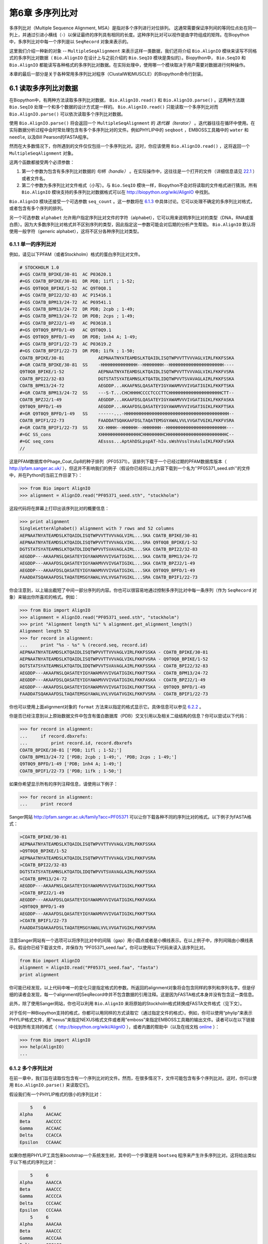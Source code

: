 ﻿第6章 多序列比对
==============================================

多序列比对（Multiple Sequence Alignment, MSA）是指对多个序列进行对位排列。 这通常需要保证序列间的等同位点处在同一列上，并通过引进小横线（-）以保证最终的序列具有相同的长度。这种序列比对可以视作是由字符组成的矩阵。在Biopython中，多序列比对中每一个序列是以 ``SeqRecord`` 对象来表示的。

这里我们介绍一种新的对象 -- ``MultipleSeqAlignment`` 来表示这样一类数据，我们还将介绍 ``Bio.AlignIO`` 模块来读写不同格式的多序列比对数据（ ``Bio.AlignIO`` 在设计上与之前介绍的 ``Bio.SeqIO`` 模块是类似的）。Biopython中， ``Bio.SeqIO`` 和 ``Bio.AlignIO`` 都能读写各种格式的多序列比对数据。在实际处理中，使用哪一个模块取决于用户需要对数据进行何种操作。

本章的最后一部分是关于各种常用多序列比对程序（ClustalW和MUSCLE）的Biopython命令行封装。

6.1 读取多序列比对数据
-------------------------------------------

在Biopython中，有两种方法读取多序列比对数据， ``Bio.AlignIO.read()`` 和 ``Bio.AlignIO.parse()`` 。这两种方法跟 ``Bio.SeqIO`` 处理一个和多个数据的设计方式是一样的。 ``Bio.AlignIO.read()`` 只能读取一个多序列比对而 ``Bio.AlignIO.parse()`` 可以依次读取多个序列比对数据。 

使用 ``Bio.AlignIO.parse()`` 将会返回一个 ``MultipleSeqAlignment`` 的 *迭代器（iterator）* 。迭代器往往在循环中使用。在实际数据分析过程中会时常处理包含有多个多序列比对的文件。例如PHYLIP中的 ``seqboot`` ，EMBOSS工具箱中的 ``water`` 和 ``needle``, 以及Bill Pearson的FASTA程序。

然而在大多数情况下，你所遇到的文件仅仅包括一个多序列比对。这时，你应该使用 ``Bio.AlignIO.read()`` ，这将返回一个 ``MultipleSeqAlignment`` 对象。

这两个函数都接受两个必须参数：

#. 第一个参数为包含有多序列比对数据的 *句柄（handle）* 。在实际操作中，这往往是一个打开的文件（详细信息请见 `22.1 <#sec:appendix-handles>`__ ）或者文件名。

#. 第二个参数为多序列比对文件格式（小写）。与 ``Bio.SeqIO`` 模块一样，Biopython不会对将读取的文件格式进行猜测。所有 ``Bio.AlignIO`` 模块支持的多序列比对数据格式可以在 `http://biopython.org/wiki/AlignIO <http://biopython.org/wiki/AlignIO>`__ 中找到。

``Bio.AlignIO`` 模块还接受一个可选参数 ``seq_count`` 。这一参数将在 `6.1.3 <#sec:AlignIO-count-argument>`__ 中具体讨论。它可以处理不确定的多序列比对格式，或者包含有多个序列的排列。

另一个可选参数 ``alphabet`` 允许用户指定序列比对文件的字符（alphabet），它可以用来说明序列比对的类型（DNA，RNA或蛋白质）。因为大多数序列比对格式并不区别序列的类型，因此指定这一参数可能会对后期的分析产生帮助。 ``Bio.AlignIO`` 默认将使用一般字符（generic alphabet），这将不区分各种序列比对类型。

6.1.1 单一的序列比对
~~~~~~~~~~~~~~~~~~~~~~~~

例如，请见以下PFAM（或者Stockholm）格式的蛋白序列比对文件。

.. code:: verbatim

    # STOCKHOLM 1.0
    #=GS COATB_BPIKE/30-81  AC P03620.1
    #=GS COATB_BPIKE/30-81  DR PDB; 1ifl ; 1-52;
    #=GS Q9T0Q8_BPIKE/1-52  AC Q9T0Q8.1
    #=GS COATB_BPI22/32-83  AC P15416.1
    #=GS COATB_BPM13/24-72  AC P69541.1
    #=GS COATB_BPM13/24-72  DR PDB; 2cpb ; 1-49;
    #=GS COATB_BPM13/24-72  DR PDB; 2cps ; 1-49;
    #=GS COATB_BPZJ2/1-49   AC P03618.1
    #=GS Q9T0Q9_BPFD/1-49   AC Q9T0Q9.1
    #=GS Q9T0Q9_BPFD/1-49   DR PDB; 1nh4 A; 1-49;
    #=GS COATB_BPIF1/22-73  AC P03619.2
    #=GS COATB_BPIF1/22-73  DR PDB; 1ifk ; 1-50;
    COATB_BPIKE/30-81             AEPNAATNYATEAMDSLKTQAIDLISQTWPVVTTVVVAGLVIRLFKKFSSKA
    #=GR COATB_BPIKE/30-81  SS    -HHHHHHHHHHHHHH--HHHHHHHH--HHHHHHHHHHHHHHHHHHHHH----
    Q9T0Q8_BPIKE/1-52             AEPNAATNYATEAMDSLKTQAIDLISQTWPVVTTVVVAGLVIKLFKKFVSRA
    COATB_BPI22/32-83             DGTSTATSYATEAMNSLKTQATDLIDQTWPVVTSVAVAGLAIRLFKKFSSKA
    COATB_BPM13/24-72             AEGDDP...AKAAFNSLQASATEYIGYAWAMVVVIVGATIGIKLFKKFTSKA
    #=GR COATB_BPM13/24-72  SS    ---S-T...CHCHHHHCCCCTCCCTTCHHHHHHHHHHHHHHHHHHHHCTT--
    COATB_BPZJ2/1-49              AEGDDP...AKAAFDSLQASATEYIGYAWAMVVVIVGATIGIKLFKKFASKA
    Q9T0Q9_BPFD/1-49              AEGDDP...AKAAFDSLQASATEYIGYAWAMVVVIVGATIGIKLFKKFTSKA
    #=GR Q9T0Q9_BPFD/1-49   SS    ------...-HHHHHHHHHHHHHHHHHHHHHHHHHHHHHHHHHHHHHHHH--
    COATB_BPIF1/22-73             FAADDATSQAKAAFDSLTAQATEMSGYAWALVVLVVGATVGIKLFKKFVSRA
    #=GR COATB_BPIF1/22-73  SS    XX-HHHH--HHHHHH--HHHHHHH--HHHHHHHHHHHHHHHHHHHHHHH---
    #=GC SS_cons                  XHHHHHHHHHHHHHHHCHHHHHHHHCHHHHHHHHHHHHHHHHHHHHHHHC--
    #=GC seq_cons                 AEssss...AptAhDSLpspAT-hIu.sWshVsslVsAsluIKLFKKFsSKA
    //

这是PFAM数据库中Phage\_Coat\_Gp8的种子排列（PF05371）。该排列下载于一个已经过期的PFAM数据库版本（ `http://pfam.sanger.ac.uk/ <http://pfam.sanger.ac.uk/>`__ ），但这并不影响我们的例子（假设你已经将以上内容下载到一个名为''PF05371\_seed.sth''的文件中，并在Python的当前工作目录下）：

.. code:: verbatim

    >>> from Bio import AlignIO
    >>> alignment = AlignIO.read("PF05371_seed.sth", "stockholm")

这段代码将在屏幕上打印出该序列比对的概要信息：

.. code:: verbatim

    >>> print alignment
    SingleLetterAlphabet() alignment with 7 rows and 52 columns
    AEPNAATNYATEAMDSLKTQAIDLISQTWPVVTTVVVAGLVIRL...SKA COATB_BPIKE/30-81
    AEPNAATNYATEAMDSLKTQAIDLISQTWPVVTTVVVAGLVIKL...SRA Q9T0Q8_BPIKE/1-52
    DGTSTATSYATEAMNSLKTQATDLIDQTWPVVTSVAVAGLAIRL...SKA COATB_BPI22/32-83
    AEGDDP---AKAAFNSLQASATEYIGYAWAMVVVIVGATIGIKL...SKA COATB_BPM13/24-72
    AEGDDP---AKAAFDSLQASATEYIGYAWAMVVVIVGATIGIKL...SKA COATB_BPZJ2/1-49
    AEGDDP---AKAAFDSLQASATEYIGYAWAMVVVIVGATIGIKL...SKA Q9T0Q9_BPFD/1-49
    FAADDATSQAKAAFDSLTAQATEMSGYAWALVVLVVGATVGIKL...SRA COATB_BPIF1/22-73

你会注意到，以上输出截短了中间一部分序列的内容。你也可以很容易地通过控制多序列比对中每一条序列（作为 ``SeqRecord`` 对象）来输出你所喜欢的格式。例如：

.. code:: verbatim

    >>> from Bio import AlignIO
    >>> alignment = AlignIO.read("PF05371_seed.sth", "stockholm")
    >>> print "Alignment length %i" % alignment.get_alignment_length()
    Alignment length 52
    >>> for record in alignment:
    ...     print "%s - %s" % (record.seq, record.id)
    AEPNAATNYATEAMDSLKTQAIDLISQTWPVVTTVVVAGLVIRLFKKFSSKA - COATB_BPIKE/30-81
    AEPNAATNYATEAMDSLKTQAIDLISQTWPVVTTVVVAGLVIKLFKKFVSRA - Q9T0Q8_BPIKE/1-52
    DGTSTATSYATEAMNSLKTQATDLIDQTWPVVTSVAVAGLAIRLFKKFSSKA - COATB_BPI22/32-83
    AEGDDP---AKAAFNSLQASATEYIGYAWAMVVVIVGATIGIKLFKKFTSKA - COATB_BPM13/24-72
    AEGDDP---AKAAFDSLQASATEYIGYAWAMVVVIVGATIGIKLFKKFASKA - COATB_BPZJ2/1-49
    AEGDDP---AKAAFDSLQASATEYIGYAWAMVVVIVGATIGIKLFKKFTSKA - Q9T0Q9_BPFD/1-49
    FAADDATSQAKAAFDSLTAQATEMSGYAWALVVLVVGATVGIKLFKKFVSRA - COATB_BPIF1/22-73

你也可以使用上面alignment对象的 ``format`` 方法来以指定的格式显示它。具体信息可以参见 `6.2.2 <#sec:alignment-format-method>`__ 。

你是否已经注意到以上原始数据文件中包含有蛋白数据库（PDB）交叉引用以及相关二级结构的信息？你可以尝试以下代码：

.. code:: verbatim

    >>> for record in alignment:
    ...     if record.dbxrefs:
    ...         print record.id, record.dbxrefs
    COATB_BPIKE/30-81 ['PDB; 1ifl ; 1-52;']
    COATB_BPM13/24-72 ['PDB; 2cpb ; 1-49;', 'PDB; 2cps ; 1-49;']
    Q9T0Q9_BPFD/1-49 ['PDB; 1nh4 A; 1-49;']
    COATB_BPIF1/22-73 ['PDB; 1ifk ; 1-50;']

如果你希望显示所有的序列注释信息，请使用以下例子：

.. code:: verbatim

    >>> for record in alignment:
    ...     print record

Sanger网站
`http://pfam.sanger.ac.uk/family?acc=PF05371 <http://pfam.sanger.ac.uk/family?acc=PF05371>`__
可以让你下载各种不同的序列比对的格式。以下例子为FASTA格式：

.. code:: verbatim

    >COATB_BPIKE/30-81
    AEPNAATNYATEAMDSLKTQAIDLISQTWPVVTTVVVAGLVIRLFKKFSSKA
    >Q9T0Q8_BPIKE/1-52
    AEPNAATNYATEAMDSLKTQAIDLISQTWPVVTTVVVAGLVIKLFKKFVSRA
    >COATB_BPI22/32-83
    DGTSTATSYATEAMNSLKTQATDLIDQTWPVVTSVAVAGLAIRLFKKFSSKA
    >COATB_BPM13/24-72
    AEGDDP---AKAAFNSLQASATEYIGYAWAMVVVIVGATIGIKLFKKFTSKA
    >COATB_BPZJ2/1-49
    AEGDDP---AKAAFDSLQASATEYIGYAWAMVVVIVGATIGIKLFKKFASKA
    >Q9T0Q9_BPFD/1-49
    AEGDDP---AKAAFDSLQASATEYIGYAWAMVVVIVGATIGIKLFKKFTSKA
    >COATB_BPIF1/22-73
    FAADDATSQAKAAFDSLTAQATEMSGYAWALVVLVVGATVGIKLFKKFVSRA

注意Sanger网站有一个选项可以将序列比对中的间隔（gap）用小圆点或者是小横线表示。在以上例子中，序列间隔由小横线表示。假设你已经下载该文件，并保存为 “PF05371\_seed.faa”。你可以使用以下代码来读入该序列比对。

.. code:: verbatim

    from Bio import AlignIO
    alignment = AlignIO.read("PF05371_seed.faa", "fasta")
    print alignment

你可能已经发现，以上代码中唯一的变化只是指定格式的参数。所返回的alignment对象将会包含同样的序列和序列名字。但是仔细的读者会发现，每一个alignment的SeqRecord中并不包含数据的引用注释。这是因为FASTA格式本身并没有包含这一类信息。

此外，除了使用Sanger网站，你也可以利用 ``Bio.AlignIO`` 来将原始的Stockholm格式转换成FASTA文件格式（见下文）。

对于任何一种Biopython支持的格式，你都可以用同样的方式读取它（通过指定文件的格式）。例如，你可以使用“phylip”来表示PHYLIP格式文件，用"nexus"来指定NEXUS格式文件或者用“emboss”来指定EMBOSS工具箱的输出文件。读者可以在以下链接中找到所有支持的格式（ `http://biopython.org/wiki/AlignIO <http://biopython.org/wiki/AlignIO>`__ ），或者内置的帮助中（以及在线文档 `online <http://biopython.org/DIST/docs/api/Bio.AlignIO-module.html>`__ ）：

.. code:: verbatim

    >>> from Bio import AlignIO
    >>> help(AlignIO)
    ...

6.1.2  多个序列比对
~~~~~~~~~~~~~~~~~~~~~~~~~~

在前一章中，我们旨在读取仅包含有一个序列比对的文件。然而，在很多情况下，文件可能包含有多个序列比对。这时，你可以使用 ``Bio.AlignIO.parse()`` 来读取它们。

假设我们有一个PHYLIP格式的很小的序列比对：

.. code:: verbatim

        5    6
    Alpha     AACAAC
    Beta      AACCCC
    Gamma     ACCAAC
    Delta     CCACCA
    Epsilon   CCAAAC

如果你想用PHYLIP工具包来bootstrap一个系统发生树，其中的一个步骤是用 ``bootseq`` 程序来产生许多序列比对。这将给出类似于以下格式的序列比对：

.. code:: verbatim

        5     6
    Alpha     AAACCA
    Beta      AAACCC
    Gamma     ACCCCA
    Delta     CCCAAC
    Epsilon   CCCAAA
        5     6
    Alpha     AAACAA
    Beta      AAACCC
    Gamma     ACCCAA
    Delta     CCCACC
    Epsilon   CCCAAA
        5     6
    Alpha     AAAAAC
    Beta      AAACCC
    Gamma     AACAAC
    Delta     CCCCCA
    Epsilon   CCCAAC
    ...
        5     6
    Alpha     AAAACC
    Beta      ACCCCC
    Gamma     AAAACC
    Delta     CCCCAA
    Epsilon   CAAACC

如果你想用 ``Bio.AlignIO`` 来读取这个文件，你可以使用：

.. code:: verbatim

    from Bio import AlignIO
    alignments = AlignIO.parse("resampled.phy", "phylip")
    for alignment in alignments:
        print alignment
        print

这将给出以下的输出（这时只显示缩略的一部分）：

.. code:: verbatim

    SingleLetterAlphabet() alignment with 5 rows and 6 columns
    AAACCA Alpha
    AAACCC Beta
    ACCCCA Gamma
    CCCAAC Delta
    CCCAAA Epsilon

    SingleLetterAlphabet() alignment with 5 rows and 6 columns
    AAACAA Alpha
    AAACCC Beta
    ACCCAA Gamma
    CCCACC Delta
    CCCAAA Epsilon

    SingleLetterAlphabet() alignment with 5 rows and 6 columns
    AAAAAC Alpha
    AAACCC Beta
    AACAAC Gamma
    CCCCCA Delta
    CCCAAC Epsilon

    ...

    SingleLetterAlphabet() alignment with 5 rows and 6 columns
    AAAACC Alpha
    ACCCCC Beta
    AAAACC Gamma
    CCCCAA Delta
    CAAACC Epsilon

与 ``Bio.SeqIO.parse`` 一样， ``Bio.SeqIO.parse()`` 将返回一个迭代器（iterator）。如果你希望把所有的序列比对都读取到内存中，以下代码将把它们储存在一个列表对象里。

.. code:: verbatim

    from Bio import AlignIO
    alignments = list(AlignIO.parse("resampled.phy", "phylip"))
    last_align = alignments[-1]
    first_align = alignments[0]

6.1.3  含糊的序列比对
~~~~~~~~~~~~~~~~~~~~~~~~~~~

许多序列比对的文件格式可以非常明确地储存多个序列比对。然而，例如FASTA一类的普通序列文件格式并没有很直接的分隔符来分开多个序列比对。读者可以见以下例子：

.. code:: verbatim

    >Alpha
    ACTACGACTAGCTCAG--G
    >Beta
    ACTACCGCTAGCTCAGAAG
    >Gamma
    ACTACGGCTAGCACAGAAG
    >Alpha
    ACTACGACTAGCTCAGG--
    >Beta
    ACTACCGCTAGCTCAGAAG
    >Gamma
    ACTACGGCTAGCACAGAAG

以上FASTA格式文件可以认为是一个包含有6条序列的序列比对（有重复序列名）。或者从文件名来看，这很可能是两个序列比对，每一个包含有三个序列，只是这两个序列比对恰好具有相同的长度。

以下是另一个例子：

.. code:: verbatim

    >Alpha
    ACTACGACTAGCTCAG--G
    >Beta
    ACTACCGCTAGCTCAGAAG
    >Alpha
    ACTACGACTAGCTCAGG--
    >Gamma
    ACTACGGCTAGCACAGAAG
    >Alpha
    ACTACGACTAGCTCAGG--
    >Delta
    ACTACGGCTAGCACAGAAG

同样，这也可能是一个包含有六个序列的序列比对。然而，根据序列名判断，这很可能是三个两两间的序列比较，而且恰好有同样的长度。

最后一个例子也类似：

.. code:: verbatim

    >Alpha
    ACTACGACTAGCTCAG--G
    >XXX
    ACTACCGCTAGCTCAGAAG
    >Alpha
    ACTACGACTAGCTCAGG
    >YYY
    ACTACGGCAAGCACAGG
    >Alpha
    --ACTACGAC--TAGCTCAGG
    >ZZZ
    GGACTACGACAATAGCTCAGG

在这一个例子中，由于序列有不同的长度，这不能被当作是一个包含六个序列的单独的序列比对。很显然，这可以被看成是三个两两间的序列比对。

很明显，将多个序列比对以FASTA格式储存并不方便。然而，在某些情况下，如果你一定要这么做， ``Bio.AlignIO`` 依然能够处理上述情形（但是所有的序列比对必须都含有相同的序列）。一个很常见的例子是，我们经常会使用EMBOSS工具箱中的 ``needle`` 和 ``water`` 来产生许多两两间的序列比对 —— 然而在这种情况下，你可以指定数据格式为“emboss”，``Bio.AlignIO`` 仍然能够识别这些原始输出。

为了处理这样的FASTA格式的数据，我们可以指定 ``Bio.AlignIO.parse()`` 的第三个可选参数 ``seq_count`` ，这一参数将告诉Biopython你所期望的每个序列比对中序列的个数。例如：

.. code:: verbatim

    for alignment in AlignIO.parse(handle, "fasta", seq_count=2):
        print "Alignment length %i" % alignment.get_alignment_length()
        for record in alignment:
            print "%s - %s" % (record.seq, record.id)
        print

这将给出：

.. code:: verbatim

    Alignment length 19
    ACTACGACTAGCTCAG--G - Alpha
    ACTACCGCTAGCTCAGAAG - XXX

    Alignment length 17
    ACTACGACTAGCTCAGG - Alpha
    ACTACGGCAAGCACAGG - YYY

    Alignment length 21
    --ACTACGAC--TAGCTCAGG - Alpha
    GGACTACGACAATAGCTCAGG - ZZZ

如果你使用 ``Bio.AlignIO.read()`` 或者 ``Bio.AlignIO.parse()`` 而不指定 ``seq_count`` ，这将返回一个包含有六条序列的序列比对。对于上面的第三个例子，由于序列长度不同，导致它们不能被解析为一个序列比对，Biopython将会抛出一个异常。

如果数据格式本身包含有分割符， ``Bio.AlignIO`` 可以很聪明地自动确定文件中每一个序列比对，而无需指定 ``seq_count`` 选项。如果你仍然指定 ``seq_count`` 但是却与数据本身的分隔符相冲突，Biopython将产生一个错误。

注意指定这一可选的 ``seq_count`` 参数将假设文件中所有的序列比对都包含相同数目的序列。假如你真的遇到每一个序列比对都有不同数目的序列， ``Bio.AlignIO`` 将无法读取。这时，我们建议你使用 ``Bio.SeqIO`` 来读取数据，然后将序列转换为序列比对。

6.2  序列比对的写出
-----------------------

我们已经讨论了 ``Bio.AlignIO.read()`` 和 ``Bio.AlignIO.parse()`` 来读取各种格式的序列比对，现在让我们来使用 ``Bio.AlignIO.write()`` 写出序列比对文件。

这一函数接受三个参数：一个 ``MultipleSeqAlignment`` 对象（或者是一个 ``Alignment`` 对象），一个可写的文件句柄（handle）或者期望写出的文件名，以及写出文件的格式。

这里有一个手动构造一个 ``MultipleSeqAlignment`` 对象的例子（注意 ``MultipleSeqAlignment`` 是由若干个 ``SeqRecord`` 组成的）：

.. code:: verbatim

    from Bio.Alphabet import generic_dna
    from Bio.Seq import Seq
    from Bio.SeqRecord import SeqRecord
    from Bio.Align import MultipleSeqAlignment

    align1 = MultipleSeqAlignment([
                 SeqRecord(Seq("ACTGCTAGCTAG", generic_dna), id="Alpha"),
                 SeqRecord(Seq("ACT-CTAGCTAG", generic_dna), id="Beta"),
                 SeqRecord(Seq("ACTGCTAGDTAG", generic_dna), id="Gamma"),
             ])

    align2 = MultipleSeqAlignment([
                 SeqRecord(Seq("GTCAGC-AG", generic_dna), id="Delta"),
                 SeqRecord(Seq("GACAGCTAG", generic_dna), id="Epsilon"),
                 SeqRecord(Seq("GTCAGCTAG", generic_dna), id="Zeta"),
             ])

    align3 = MultipleSeqAlignment([
                 SeqRecord(Seq("ACTAGTACAGCTG", generic_dna), id="Eta"),
                 SeqRecord(Seq("ACTAGTACAGCT-", generic_dna), id="Theta"),
                 SeqRecord(Seq("-CTACTACAGGTG", generic_dna), id="Iota"),
             ])

    my_alignments = [align1, align2, align3]

现在我们有一个包含三个 ``MultipleSeqAlignment`` 对象的列表（ ``my_alignments`` ），现在我们将它写出为PHYLIP格式：

.. code:: verbatim

    from Bio import AlignIO
    AlignIO.write(my_alignments, "my_example.phy", "phylip")

如果你用你喜欢的文本编辑器在你当前的工作目录下打开 ``my_example.phy`` 文件，你会看到以下内容：

.. code:: verbatim

     3 12
    Alpha      ACTGCTAGCT AG
    Beta       ACT-CTAGCT AG
    Gamma      ACTGCTAGDT AG
     3 9
    Delta      GTCAGC-AG
    Epislon    GACAGCTAG
    Zeta       GTCAGCTAG
     3 13
    Eta        ACTAGTACAG CTG
    Theta      ACTAGTACAG CT-
    Iota       -CTACTACAG GTG

在更多情况下，你希望读取一个已经含有序列比对的文件，经过某些操作（例如去掉一些行和列）然后将它重新储存起来。

假如你希望知道有多少序列比对被 ``Bio.AlignIO.write()`` 函数写入句柄中。如果你的序列比对都被放在一个列表中（如同以上的例子），你可以很容易地使用 ``len(my_alignments)`` 来获得这一信息。然而，如果你的序列比对在一个生成器/迭代器对象中，你无法轻松地完成这件事情。为此， ``Bio.AlignIO.write()`` 将会返回它所写出的序列比对个数。

*注意* - 如果你所指定给 ``Bio.AlignIO.write()`` 的文件已经存在在当前目录下，这一文件将被直接覆盖掉而不会有任何警告。

6.2.1  序列比对的格式间转换
~~~~~~~~~~~~~~~~~~~~~~~~~~~~~~~~~~~~~~~~~~~~~~~~~~~~~~~~~

``Bio.AlignIO`` 模块中的序列比对格式转换功能与 ``Bio.SeqIO`` （见 `5.5.2 <#sec:SeqIO-conversion>`__ ）模块的格式转换是一样的。在通常情况下，我们建议使用 ``Bio.AlignIO.parse()`` 来读取序列比对数据，然后使用 ``Bio.AlignIO.write()`` 函数来写出。或者你也可以直接使用 ``Bio.AlignIO.convert()`` 函数来实现格式的转换。

在本例中，我们将读取PFAM/Stockholm格式的序列比对，然后将其保存为Clustal格式：

.. code:: verbatim

    from Bio import AlignIO
    count = AlignIO.convert("PF05371_seed.sth", "stockholm", "PF05371_seed.aln", "clustal")
    print "Converted %i alignments" % count

或者，使用 ``Bio.AlignIO.parse()`` 和 ``Bio.AlignIO.write()`` ：

.. code:: verbatim

    from Bio import AlignIO
    alignments = AlignIO.parse("PF05371_seed.sth", "stockholm")
    count = AlignIO.write(alignments, "PF05371_seed.aln", "clustal")
    print "Converted %i alignments" % count

``Bio.AlignIO.write()`` 函数默认处理的情形是一个包括有多个序列比对的对象。在以上例子中，我们给予 ``Bio.AlignIO.write()`` 的参数是一个由 ``Bio.AlignIO.parse()`` 函数返回的一个迭代器。

在以下例子中，我们知道序列比对文件中仅包含有一个序列比对，因此我们使用 ``Bio.AlignIO.read()`` 函数来读取数据，然后使用 ``Bio.AlignIO.write()`` 来将数据保存为另一种格式：

.. code:: verbatim

    from Bio import AlignIO
    alignment = AlignIO.read("PF05371_seed.sth", "stockholm")
    AlignIO.write([alignment], "PF05371_seed.aln", "clustal")

使用以上两个例子，你都可以将PFAM/Stockholm格式的序列比对数据转换为Clustal格式：

.. code:: verbatim

    CLUSTAL X (1.81) multiple sequence alignment


    COATB_BPIKE/30-81                   AEPNAATNYATEAMDSLKTQAIDLISQTWPVVTTVVVAGLVIRLFKKFSS
    Q9T0Q8_BPIKE/1-52                   AEPNAATNYATEAMDSLKTQAIDLISQTWPVVTTVVVAGLVIKLFKKFVS
    COATB_BPI22/32-83                   DGTSTATSYATEAMNSLKTQATDLIDQTWPVVTSVAVAGLAIRLFKKFSS
    COATB_BPM13/24-72                   AEGDDP---AKAAFNSLQASATEYIGYAWAMVVVIVGATIGIKLFKKFTS
    COATB_BPZJ2/1-49                    AEGDDP---AKAAFDSLQASATEYIGYAWAMVVVIVGATIGIKLFKKFAS
    Q9T0Q9_BPFD/1-49                    AEGDDP---AKAAFDSLQASATEYIGYAWAMVVVIVGATIGIKLFKKFTS
    COATB_BPIF1/22-73                   FAADDATSQAKAAFDSLTAQATEMSGYAWALVVLVVGATVGIKLFKKFVS

    COATB_BPIKE/30-81                   KA
    Q9T0Q8_BPIKE/1-52                   RA
    COATB_BPI22/32-83                   KA
    COATB_BPM13/24-72                   KA
    COATB_BPZJ2/1-49                    KA
    Q9T0Q9_BPFD/1-49                    KA
    COATB_BPIF1/22-73                   RA

另外，你也可以使用以下代码将它保存为PHYLIP格式：

.. code:: verbatim

    from Bio import AlignIO
    AlignIO.convert("PF05371_seed.sth", "stockholm", "PF05371_seed.phy", "phylip")

你可以获得以下PHYLIP格式的文件输出：

.. code:: verbatim

     7 52
    COATB_BPIK AEPNAATNYA TEAMDSLKTQ AIDLISQTWP VVTTVVVAGL VIRLFKKFSS
    Q9T0Q8_BPI AEPNAATNYA TEAMDSLKTQ AIDLISQTWP VVTTVVVAGL VIKLFKKFVS
    COATB_BPI2 DGTSTATSYA TEAMNSLKTQ ATDLIDQTWP VVTSVAVAGL AIRLFKKFSS
    COATB_BPM1 AEGDDP---A KAAFNSLQAS ATEYIGYAWA MVVVIVGATI GIKLFKKFTS
    COATB_BPZJ AEGDDP---A KAAFDSLQAS ATEYIGYAWA MVVVIVGATI GIKLFKKFAS
    Q9T0Q9_BPF AEGDDP---A KAAFDSLQAS ATEYIGYAWA MVVVIVGATI GIKLFKKFTS
    COATB_BPIF FAADDATSQA KAAFDSLTAQ ATEMSGYAWA LVVLVVGATV GIKLFKKFVS

               KA
               RA
               KA
               KA
               KA
               KA
               RA

PHYLIP格式最大的一个缺陷就是它严格地要求每一条序列的ID是都为10个字符（ID中多出的字符将被截短）。在这一个例子中，截短的序列ID依然是唯一的（只是缺少了可读性）。在某些情况下，我们并没有一个好的方式去压缩序列的ID。以下例子提供了另一种解决方案 —— 利用自定义的序列ID来代替原本的序列ID：

.. code:: verbatim

    from Bio import AlignIO
    alignment = AlignIO.read("PF05371_seed.sth", "stockholm")
    name_mapping = {}
    for i, record in enumerate(alignment):
        name_mapping[i] = record.id
        record.id = "seq%i" % i
    print name_mapping

    AlignIO.write([alignment], "PF05371_seed.phy", "phylip")

以上代码将会建立一个字典对象实现自定义的ID和原始ID的映射：

.. code:: verbatim

    {0: 'COATB_BPIKE/30-81', 1: 'Q9T0Q8_BPIKE/1-52', 2: 'COATB_BPI22/32-83', ...}

以下为PHYLIP的格式输出：

.. code:: verbatim

     7 52
    seq0       AEPNAATNYA TEAMDSLKTQ AIDLISQTWP VVTTVVVAGL VIRLFKKFSS
    seq1       AEPNAATNYA TEAMDSLKTQ AIDLISQTWP VVTTVVVAGL VIKLFKKFVS
    seq2       DGTSTATSYA TEAMNSLKTQ ATDLIDQTWP VVTSVAVAGL AIRLFKKFSS
    seq3       AEGDDP---A KAAFNSLQAS ATEYIGYAWA MVVVIVGATI GIKLFKKFTS
    seq4       AEGDDP---A KAAFDSLQAS ATEYIGYAWA MVVVIVGATI GIKLFKKFAS
    seq5       AEGDDP---A KAAFDSLQAS ATEYIGYAWA MVVVIVGATI GIKLFKKFTS
    seq6       FAADDATSQA KAAFDSLTAQ ATEMSGYAWA LVVLVVGATV GIKLFKKFVS

               KA
               RA
               KA
               KA
               KA
               KA
               RA

由于序列ID的限制性，PHYLIP格式不是储存序列比对的理想格式。我们建议你将数据储存成PFAM/Stockholm或者其它能对序列比对进行注释的格式来保存你的数据。

6.2.2  将序列比对对象转换为格式化字符串（formatted strings）
~~~~~~~~~~~~~~~~~~~~~~~~~~~~~~~~~~~~~~~~~~~~~~~~~~~~~~~~~~~~~~~~~~~~~~~~~~~~~~~~

因为 ``Bio.AlignIO`` 模块是基于文件句柄的，因此你如果想将序列比对读入为一个字符串对象，你需要做一些额外的工作。然而，我们提供一个 ``format()`` 方法来帮助你实现这项任务。 ``format()`` 方法需要用户提供一个小写的格式参数（这可以是任何 ``AlignIO`` 支持的序列比对格式）。例如：

.. code:: verbatim

    from Bio import AlignIO
    alignment = AlignIO.read("PF05371_seed.sth", "stockholm")
    print alignment.format("clustal")

我们在 `4.5 <#sec:SeqRecord-format>`__ 中讲到， ``Bio.SeqIO`` 也有一个对 ``SeqRecord`` 输出的方法。

``format()`` 方法是利用 ``StringIO`` 以及 ``Bio.AlignIO.write()`` 来实现以上输出的。如果你使用的是较老版本的Biopython，你可以使用以下代码来完成相同的工作：

.. code:: verbatim

    from Bio import AlignIO
    from StringIO import StringIO

    alignments = AlignIO.parse("PF05371_seed.sth", "stockholm")

    out_handle = StringIO()
    AlignIO.write(alignments, out_handle, "clustal")
    clustal_data = out_handle.getvalue()

    print clustal_data

6.3  序列比对的操纵
-------------------

现在我们已经了解了如何读入和写出序列比对。让我们继续看看如何对读入的序列比对进行操作。

6.3.1  序列比对的切片（slice）操作
~~~~~~~~~~~~~~~~~~~~~~~~~~~~~~~~~~

首先，用户可以认为读入的序列比对是一个由 ``SeqRecord`` 对象构成的Python列表（list）。有了这样一个印象以后，你可以使用 ``len()`` 方法来得到行数（序列比对的个数），你也可以对序列比对进行迭代。

.. code:: verbatim

    >>> from Bio import AlignIO
    >>> alignment = AlignIO.read("PF05371_seed.sth", "stockholm")
    >>> print "Number of rows: %i" % len(alignment)
    Number of rows: 7
    >>> for record in alignment:
    ...     print "%s - %s" % (record.seq, record.id)
    AEPNAATNYATEAMDSLKTQAIDLISQTWPVVTTVVVAGLVIRLFKKFSSKA - COATB_BPIKE/30-81
    AEPNAATNYATEAMDSLKTQAIDLISQTWPVVTTVVVAGLVIKLFKKFVSRA - Q9T0Q8_BPIKE/1-52
    DGTSTATSYATEAMNSLKTQATDLIDQTWPVVTSVAVAGLAIRLFKKFSSKA - COATB_BPI22/32-83
    AEGDDP---AKAAFNSLQASATEYIGYAWAMVVVIVGATIGIKLFKKFTSKA - COATB_BPM13/24-72
    AEGDDP---AKAAFDSLQASATEYIGYAWAMVVVIVGATIGIKLFKKFASKA - COATB_BPZJ2/1-49
    AEGDDP---AKAAFDSLQASATEYIGYAWAMVVVIVGATIGIKLFKKFTSKA - Q9T0Q9_BPFD/1-49
    FAADDATSQAKAAFDSLTAQATEMSGYAWALVVLVVGATVGIKLFKKFVSRA - COATB_BPIF1/22-73

你可以使用列表所拥有的 ``append`` 和 ``extend`` 方法来给序列比对增加序列。请读者一定要正确理解序列比对与其包含的序列的关系，这样你就可以使用切片操作来获得其中某些序列比对。

.. code:: verbatim

    >>> print alignment
    SingleLetterAlphabet() alignment with 7 rows and 52 columns
    AEPNAATNYATEAMDSLKTQAIDLISQTWPVVTTVVVAGLVIRL...SKA COATB_BPIKE/30-81
    AEPNAATNYATEAMDSLKTQAIDLISQTWPVVTTVVVAGLVIKL...SRA Q9T0Q8_BPIKE/1-52
    DGTSTATSYATEAMNSLKTQATDLIDQTWPVVTSVAVAGLAIRL...SKA COATB_BPI22/32-83
    AEGDDP---AKAAFNSLQASATEYIGYAWAMVVVIVGATIGIKL...SKA COATB_BPM13/24-72
    AEGDDP---AKAAFDSLQASATEYIGYAWAMVVVIVGATIGIKL...SKA COATB_BPZJ2/1-49
    AEGDDP---AKAAFDSLQASATEYIGYAWAMVVVIVGATIGIKL...SKA Q9T0Q9_BPFD/1-49
    FAADDATSQAKAAFDSLTAQATEMSGYAWALVVLVVGATVGIKL...SRA COATB_BPIF1/22-73
    >>> print alignment[3:7]
    SingleLetterAlphabet() alignment with 4 rows and 52 columns
    AEGDDP---AKAAFNSLQASATEYIGYAWAMVVVIVGATIGIKL...SKA COATB_BPM13/24-72
    AEGDDP---AKAAFDSLQASATEYIGYAWAMVVVIVGATIGIKL...SKA COATB_BPZJ2/1-49
    AEGDDP---AKAAFDSLQASATEYIGYAWAMVVVIVGATIGIKL...SKA Q9T0Q9_BPFD/1-49
    FAADDATSQAKAAFDSLTAQATEMSGYAWALVVLVVGATVGIKL...SRA COATB_BPIF1/22-73

假如你需要获得特定的列该怎么办呢？如果你接触过Numpy矩阵那么一定对下面的语法非常熟悉，使用双切片：

.. code:: verbatim

    >>> print alignment[2,6]
    T

使用两个整数来获得序列比对中的一个字符，这其实是以下操作的简化方式：

.. code:: verbatim

    >>> print alignment[2].seq[6]
    T

你可以用下面的代码来获取整列：

.. code:: verbatim

    >>> print alignment[:,6]
    TTT---T

你也可以同时选择特定的行和列。例如，以下代码将打印出第3到6行的前6列：

.. code:: verbatim

    >>> print alignment[3:6,:6]
    SingleLetterAlphabet() alignment with 3 rows and 6 columns
    AEGDDP COATB_BPM13/24-72
    AEGDDP COATB_BPZJ2/1-49
    AEGDDP Q9T0Q9_BPFD/1-49

使用 ``:`` 将打印出所有行：

.. code:: verbatim

    >>> print alignment[:,:6]
    SingleLetterAlphabet() alignment with 7 rows and 6 columns
    AEPNAA COATB_BPIKE/30-81
    AEPNAA Q9T0Q8_BPIKE/1-52
    DGTSTA COATB_BPI22/32-83
    AEGDDP COATB_BPM13/24-72
    AEGDDP COATB_BPZJ2/1-49
    AEGDDP Q9T0Q9_BPFD/1-49
    FAADDA COATB_BPIF1/22-73

切片给我们提供了一个简单的方式来去除一部分序列比对。在以下例子中，有三条序列的7，8，9三列为间隔（-）。

.. code:: verbatim

    >>> print alignment[:,6:9]
    SingleLetterAlphabet() alignment with 7 rows and 3 columns
    TNY COATB_BPIKE/30-81
    TNY Q9T0Q8_BPIKE/1-52
    TSY COATB_BPI22/32-83
    --- COATB_BPM13/24-72
    --- COATB_BPZJ2/1-49
    --- Q9T0Q9_BPFD/1-49
    TSQ COATB_BPIF1/22-73

你也可以通过切片来获得第9列以后的所有序列：

.. code:: verbatim

    >>> print alignment[:,9:]
    SingleLetterAlphabet() alignment with 7 rows and 43 columns
    ATEAMDSLKTQAIDLISQTWPVVTTVVVAGLVIRLFKKFSSKA COATB_BPIKE/30-81
    ATEAMDSLKTQAIDLISQTWPVVTTVVVAGLVIKLFKKFVSRA Q9T0Q8_BPIKE/1-52
    ATEAMNSLKTQATDLIDQTWPVVTSVAVAGLAIRLFKKFSSKA COATB_BPI22/32-83
    AKAAFNSLQASATEYIGYAWAMVVVIVGATIGIKLFKKFTSKA COATB_BPM13/24-72
    AKAAFDSLQASATEYIGYAWAMVVVIVGATIGIKLFKKFASKA COATB_BPZJ2/1-49
    AKAAFDSLQASATEYIGYAWAMVVVIVGATIGIKLFKKFTSKA Q9T0Q9_BPFD/1-49
    AKAAFDSLTAQATEMSGYAWALVVLVVGATVGIKLFKKFVSRA COATB_BPIF1/22-73

现在，你可以通过列来操纵序列比对。这也是你能够去除序列比对中的许多列。例如：

.. code:: verbatim

    >>> edited = alignment[:,:6] + alignment[:,9:]
    >>> print edited
    SingleLetterAlphabet() alignment with 7 rows and 49 columns
    AEPNAAATEAMDSLKTQAIDLISQTWPVVTTVVVAGLVIRLFKKFSSKA COATB_BPIKE/30-81
    AEPNAAATEAMDSLKTQAIDLISQTWPVVTTVVVAGLVIKLFKKFVSRA Q9T0Q8_BPIKE/1-52
    DGTSTAATEAMNSLKTQATDLIDQTWPVVTSVAVAGLAIRLFKKFSSKA COATB_BPI22/32-83
    AEGDDPAKAAFNSLQASATEYIGYAWAMVVVIVGATIGIKLFKKFTSKA COATB_BPM13/24-72
    AEGDDPAKAAFDSLQASATEYIGYAWAMVVVIVGATIGIKLFKKFASKA COATB_BPZJ2/1-49
    AEGDDPAKAAFDSLQASATEYIGYAWAMVVVIVGATIGIKLFKKFTSKA Q9T0Q9_BPFD/1-49
    FAADDAAKAAFDSLTAQATEMSGYAWALVVLVVGATVGIKLFKKFVSRA COATB_BPIF1/22-73

另一个经常使用的序列比对操作是将多个基因的序列比对拼接成一个大的序列比对（meta-alignment）。
在进行这种操作时一定要注意序列的ID需要匹配（具体请见 `4.7 <#sec:SeqRecord-addition>`__ 关于 ``SeqRecord``
的说明)。为了达到这种目的，用 ``sort()`` 方法将序列ID按照字母顺序进行排列可能会有所帮助：

.. code:: verbatim

    >>> edited.sort()
    >>> print edited
    SingleLetterAlphabet() alignment with 7 rows and 49 columns
    DGTSTAATEAMNSLKTQATDLIDQTWPVVTSVAVAGLAIRLFKKFSSKA COATB_BPI22/32-83
    FAADDAAKAAFDSLTAQATEMSGYAWALVVLVVGATVGIKLFKKFVSRA COATB_BPIF1/22-73
    AEPNAAATEAMDSLKTQAIDLISQTWPVVTTVVVAGLVIRLFKKFSSKA COATB_BPIKE/30-81
    AEGDDPAKAAFNSLQASATEYIGYAWAMVVVIVGATIGIKLFKKFTSKA COATB_BPM13/24-72
    AEGDDPAKAAFDSLQASATEYIGYAWAMVVVIVGATIGIKLFKKFASKA COATB_BPZJ2/1-49
    AEPNAAATEAMDSLKTQAIDLISQTWPVVTTVVVAGLVIKLFKKFVSRA Q9T0Q8_BPIKE/1-52
    AEGDDPAKAAFDSLQASATEYIGYAWAMVVVIVGATIGIKLFKKFTSKA Q9T0Q9_BPFD/1-49

注意：只有当两个序列比对拥有相同的行的时候才能进行序列比对的拼接。

6.3.2  序列比对作为数组
~~~~~~~~~~~~~~~~~~~~~~~~~~~

根据你的需要，有时将序列比对转换为字符数组是非常方便的。你可以用 ``Numpy`` 来实现这一目的：

.. code:: verbatim

    >>> import numpy as np
    >>> from Bio import AlignIO
    >>> alignment = AlignIO.read("PF05371_seed.sth", "stockholm")
    >>> align_array = np.array([list(rec) for rec in alignment], np.character)
    >>> align_array.shape
    (7, 52)

如果你需要频繁地使用列操作，你可以让 ``Numpy`` 将序列比对以列的形式进行储存（与Fortran一样），而不是 ``Numpy`` 默认形式（与C一样以行储存）：

.. code:: verbatim

    >>> align_array = np.array([list(rec) for rec in alignment], np.character, order="F")

注意， ``Numpy`` 的数组和Biopython默认的序列比对对象是分别储存在内存中的，编辑其中的一个不会更新另一个的值。

6.4  构建序列比对的工具
---------------------------

目前有非常多的算法来帮助你构建一个序列比对，包括两两间的比对和多序列比对。这些算法在计算上往往是非常慢的，你一定不会希望用Python来实现他们。然而，你可以使用Biopython来运行命令行程序。通常你需要：

#. 准备一个包含未比对序列的输入文件，一般为FASTA格式的序列。你可以使用 ``Bio.SeqIO`` 来创建一个 (具体见第5章 <#chapter:Bio.SeqIO>`__).
#. 在Biopython中运行一个命令行程序来构建序列比对（我们将在这里详细介绍）。这需要通过Biopython的打包程序（wrapper）来实现。
#. 读取以上程序的输出，也就是排列好的序列比对。这往往可以通过 ``Bio.AlignIO`` 来实现（请看本章前部分内容）。

本章所介绍的所有的命令行打包程序都将以同样的方式使用。你创造一个命令行对象来指定各种参数（例如：输入文件名，输出文件名等），然后通过Python的系统命令模块来运行这一程序（例如：使用 ``subprocess`` 进程）。

大多数的打包程序都在 ``Bio.Align.Applications`` 中定义：

.. code:: verbatim

    >>> import Bio.Align.Applications
    >>> dir(Bio.Align.Applications)
    ...
    ['ClustalwCommandline', 'DialignCommandline', 'MafftCommandline', 'MuscleCommandline',
    'PrankCommandline', 'ProbconsCommandline', 'TCoffeeCommandline' ...]

（以下划线开头的记录不是Biopython打包程序，这些变量在Python中有特殊的含义。） ``Bio.Emboss.Applications`` 中包含对 `EMBOSS  <http://emboss.sourceforge.net/>`__ 的打包程序（包括 ``needle`` 和 ``water`` ）。EMBOSS和PHYLIP的打包程序将在 `6.4.5 <#seq:emboss-needle-water>`__ 节中详细介绍。在本章中，我们并不打算将所有的序列比对程序都予以介绍，但是Biopython中各种序列比对程序都具有相同的使用方式。

6.4.1  ClustalW
~~~~~~~~~~~~~~~

ClustalW是一个非常流行的进行多序列比对的命令行程序（其还有一个图形化的版本称之为ClustalX）。Biopython的 ``Bio.Align.Applications`` 模块包含这一多序列比对程序的打包程序。

我们建议你在Python中使用ClustalW之前在命令行界面下手动使用ClustalW，这样能使你更清楚这一程序的参数。你会发现Biopython打包程序非常严格地遵循实际的命令行API：

.. code:: verbatim

    >>> from Bio.Align.Applications import ClustalwCommandline
    >>> help(ClustalwCommandline)
    ...

作为最简单的一个例子，你仅仅需要一个FASTA格式的序列文件作为输入，例如： `opuntia.fasta <http://biopython.org/DIST/docs/tutorial/examples/opuntia.fasta>`__ （你可以在线或者在Biopython/Doc/examples文件夹中找到该序列）。 `opuntia.fasta` 包含着7个prickly-pear的DNA序列（来自仙人掌科）。

ClustalW在默认情况下会产生一个包括所有输入序列的序列比对以及一个由输入序列名字构成的指导树（guide tree）。例如，用上述文件作为输入，ClustalW将会输出 ``opuntia.aln`` 和 ``opuntia.dnd`` 两个文件：

.. code:: verbatim

    >>> from Bio.Align.Applications import ClustalwCommandline
    >>> cline = ClustalwCommandline("clustalw2", infile="opuntia.fasta")
    >>> print cline
    clustalw2 -infile=opuntia.fasta

注意这里我们给出的执行文件名是 ``clustalw2`` ，这是ClustalW的第二个版本（第一个版本的文件名为 ``clustalw`` ）。ClustalW的这两个版本具有相同的参数，并且在功能上也是一致的。

你可能会发现，尽管你安装了ClustalW，以上的命令行却无法正确运行。你可能会得到“command not found”的错误信息（尤其是在Windows上）。这往往是由于ClustalW的运行程序并不在系统的工作目录PATH下（一个包含着运行程序路径的环境变量）。你既可以修改PATH，使其包括ClustalW的运行程序（不同系统需要以不同的方式修改），或者你也可以直接指定程序的绝对路径。例如：

.. code:: verbatim

    >>> import os
    >>> from Bio.Align.Applications import ClustalwCommandline
    >>> clustalw_exe = r"C:\Program Files\new clustal\clustalw2.exe"
    >>> clustalw_cline = ClustalwCommandline(clustalw_exe, infile="opuntia.fasta")

.. code:: verbatim

    >>> assert os.path.isfile(clustalw_exe), "Clustal W executable missing"
    >>> stdout, stderr = clustalw_cline()

注意，Python中 ``\n`` 和 ``\t`` 会被解析为一个新行和制表空白（tab）。然而，如果你将一个小写的“r”放在字符串的前面，这一字符串就将保留原始状态，而不被解析。这种方式对于指定Windows风格的文件名来说是一种良好的习惯。

Biopython在内部使用较新的 ``subprocess`` 模块来实现打包程序，而不是 ``os.system()`` 和 ``os.popen*`` 。

现在，我们有必要去了解命令行工具是如何工作的。当你使用一个命令行时，它往往会在屏幕上输出一些内容。这一输出可以被保存或重定向。在系统输出中，有两种管道（pipe）来区分不同的输出信息--标准输出（standard output）包含正常的输出内容，标准错误（standard error）显示错误和调试信息。同时，系统也接受标准输入（standard input）。这也是命令行工具如何读取数据文件的。当程序运行结束以后，它往往会返回一个整数。一般返回值为0意味着程序正常结束。

当你使用Biopython打包程序来调用命令行工具的时候，它将会等待程序结束，并检查程序的返回值。如果返回值不为0，Biopython将会提示一个错误信息。Biopython打包程序将会输出两个字符串，标准输出和标准错误。

在ClustalW的例子中，当你使用程序时，所有重要的输出都被保存到输出文件中。所有打印在屏幕上的内容（通过 stdout or stderr）可以被忽略掉（假设它已经成功运行）。

当运行ClustalW的时候，我们所关心的往往是输出的序列比对文件和指导树文件。ClustalW会自动根据输入数据的文件名来命名输出文件。在本例中，输出文件将是 ``opuntia.aln`` 。当你成功运行完ClustalW以后，你可以使用 ``Bio.AlignIO`` 来读取输出结果：

.. code:: verbatim

    >>> from Bio import AlignIO
    >>> align = AlignIO.read("opuntia.aln", "clustal")
    >>> print align
    SingleLetterAlphabet() alignment with 7 rows and 906 columns
    TATACATTAAAGAAGGGGGATGCGGATAAATGGAAAGGCGAAAG...AGA gi|6273285|gb|AF191659.1|AF191
    TATACATTAAAGAAGGGGGATGCGGATAAATGGAAAGGCGAAAG...AGA gi|6273284|gb|AF191658.1|AF191
    TATACATTAAAGAAGGGGGATGCGGATAAATGGAAAGGCGAAAG...AGA gi|6273287|gb|AF191661.1|AF191
    TATACATAAAAGAAGGGGGATGCGGATAAATGGAAAGGCGAAAG...AGA gi|6273286|gb|AF191660.1|AF191
    TATACATTAAAGGAGGGGGATGCGGATAAATGGAAAGGCGAAAG...AGA gi|6273290|gb|AF191664.1|AF191
    TATACATTAAAGGAGGGGGATGCGGATAAATGGAAAGGCGAAAG...AGA gi|6273289|gb|AF191663.1|AF191
    TATACATTAAAGGAGGGGGATGCGGATAAATGGAAAGGCGAAAG...AGA gi|6273291|gb|AF191665.1|AF191

另一个输出文件 ``opuntia.dnd`` 中包含有一个newick格式的指导树，你可以使用Biopython中的 ``Bio.Phylo`` 来读取它：

.. code:: verbatim

    >>> from Bio import Phylo
    >>> tree = Phylo.read("opuntia.dnd", "newick")
    >>> Phylo.draw_ascii(tree)
                                 _______________ gi|6273291|gb|AF191665.1|AF191665
      __________________________|
     |                          |   ______ gi|6273290|gb|AF191664.1|AF191664
     |                          |__|
     |                             |_____ gi|6273289|gb|AF191663.1|AF191663
     |
    _|_________________ gi|6273287|gb|AF191661.1|AF191661
     |
     |__________ gi|6273286|gb|AF191660.1|AF191660
     |
     |    __ gi|6273285|gb|AF191659.1|AF191659
     |___|
         | gi|6273284|gb|AF191658.1|AF191658

`13 <#sec:Phylo>`__  章中详细介绍了如何使用Biopython对进化树数据进行处理。

6.4.2  MUSCLE
~~~~~~~~~~~~~

MUSCLE是另一个较新的序列比对工具，Biopython的 ``Bio.Align.Applications`` 中也有针对Muscle的打包程序。与ClustalW一样，我们也建议你先在命令行界面下使用MUSCLE以后再使用Biopython打包程序。你会发现，Biopython的打包程序非常严格地包括了所有命令行输入参数：

.. code:: verbatim

    >>> from Bio.Align.Applications import MuscleCommandline
    >>> help(MuscleCommandline)
    ...

作为最简单的例子，你只需要一个Fasta格式的数据文件作为输入。例如： `opuntia.fasta <http://biopython.org/DIST/docs/tutorial/examples/opuntia.fasta>`__ 然后你可以告诉MUSCLE来读取该FASTA文件，并将序列比对写出：

.. code:: verbatim

    >>> from Bio.Align.Applications import MuscleCommandline
    >>> cline = MuscleCommandline(input="opuntia.fasta", out="opuntia.txt")
    >>> print cline
    muscle -in opuntia.fasta -out opuntia.txt

注意，MUSCLE使用“-in”和“-out”来指定输入和输出文件，而在Biopython中，我们使用“input”和“out”作为关键字来指定输入输出。这是由于“in”是Python的一个关键词而被保留。

默认情况下，MUSCLE的输出文件将是包含间隔（gap）的FASTA格式文件。 当你指定 ``format=fasta`` 时， ``Bio.AlignIO`` 能够读取该FASTA文件。你也可以告诉MUSCLE来输出ClustalW-like的文件结果：

.. code:: verbatim

    >>> from Bio.Align.Applications import MuscleCommandline
    >>> cline = MuscleCommandline(input="opuntia.fasta", out="opuntia.aln", clw=True)
    >>> print cline
    muscle -in opuntia.fasta -out opuntia.aln -clw

或者，严格的ClustalW的输出文件（这将输出原始的ClustalW的文件标签）。例如：

.. code:: verbatim

    >>> from Bio.Align.Applications import MuscleCommandline
    >>> cline = MuscleCommandline(input="opuntia.fasta", out="opuntia.aln", clwstrict=True)
    >>> print cline
    muscle -in opuntia.fasta -out opuntia.aln -clwstrict

你可以使用 ``Bio.AlignIO`` 的 ``format="clustal"`` 参数来读取这些序列比对输出。

MUSCLE也可以处理GCG和MSF（使用 ``msf`` 参数）甚至HTML格式，但是目前Biopython并不能读取它们。

你也可以设置MUSCLE其它的可选参数，例如最大数目的迭代数。具体信息请查阅Biopython的内部帮助文档。

6.4.3  MUSCLE标准输出
~~~~~~~~~~~~~~~~~~~~~~~~~~

使用以上的MUSCLE命令行将会把序列比对结果写出到一个文件中。然而MUSCLE也允许你将序列比对结果作为系统的标准输出。Biopython打包程序可以利用这一特性来避免创建一个临时文件。例如：

.. code:: verbatim

    >>> from Bio.Align.Applications import MuscleCommandline
    >>> muscle_cline = MuscleCommandline(input="opuntia.fasta")
    >>> print muscle_cline
    muscle -in opuntia.fasta

如果你使用打包程序运行上述命令，程序将返回一个字符串对象。为了读取它，我们可以使用 ``StringIO`` 模块。记住MUSCLE将默认以FASTA格式输出序列比对：

.. code:: verbatim

    >>> from Bio.Align.Applications import MuscleCommandline
    >>> muscle_cline = MuscleCommandline(input="opuntia.fasta")
    >>> stdout, stderr = muscle_cline()
    >>> from StringIO import StringIO
    >>> from Bio import AlignIO
    >>> align = AlignIO.read(StringIO(stdout), "fasta")
    >>> print align
    SingleLetterAlphabet() alignment with 7 rows and 906 columns
    TATACATTAAAGGAGGGGGATGCGGATAAATGGAAAGGCGAAAG...AGA gi|6273289|gb|AF191663.1|AF191663
    TATACATTAAAGGAGGGGGATGCGGATAAATGGAAAGGCGAAAG...AGA gi|6273291|gb|AF191665.1|AF191665
    TATACATTAAAGGAGGGGGATGCGGATAAATGGAAAGGCGAAAG...AGA gi|6273290|gb|AF191664.1|AF191664
    TATACATTAAAGAAGGGGGATGCGGATAAATGGAAAGGCGAAAG...AGA gi|6273287|gb|AF191661.1|AF191661
    TATACATAAAAGAAGGGGGATGCGGATAAATGGAAAGGCGAAAG...AGA gi|6273286|gb|AF191660.1|AF191660
    TATACATTAAAGAAGGGGGATGCGGATAAATGGAAAGGCGAAAG...AGA gi|6273285|gb|AF191659.1|AF191659
    TATACATTAAAGAAGGGGGATGCGGATAAATGGAAAGGCGAAAG...AGA gi|6273284|gb|AF191658.1|AF191658

以上是一个非常简单的例子，如果你希望处理较大的输出数据，我们并不建议你将它们全部读入内存中。对于这种情况， ``subprocess`` 模块可以非常方便地处理。例如：

.. code:: verbatim

    >>> import subprocess
    >>> from Bio.Align.Applications import MuscleCommandline
    >>> muscle_cline = MuscleCommandline(input="opuntia.fasta")
    >>> child = subprocess.Popen(str(muscle_cline),
    ...                          stdout=subprocess.PIPE,
    ...                          stderr=subprocess.PIPE,
    ...                          shell=(sys.platform!="win32"))
    >>> from Bio import AlignIO
    >>> align = AlignIO.read(child.stdout, "fasta")
    >>> print align
    SingleLetterAlphabet() alignment with 7 rows and 906 columns
    TATACATTAAAGGAGGGGGATGCGGATAAATGGAAAGGCGAAAG...AGA gi|6273289|gb|AF191663.1|AF191663
    TATACATTAAAGGAGGGGGATGCGGATAAATGGAAAGGCGAAAG...AGA gi|6273291|gb|AF191665.1|AF191665
    TATACATTAAAGGAGGGGGATGCGGATAAATGGAAAGGCGAAAG...AGA gi|6273290|gb|AF191664.1|AF191664
    TATACATTAAAGAAGGGGGATGCGGATAAATGGAAAGGCGAAAG...AGA gi|6273287|gb|AF191661.1|AF191661
    TATACATAAAAGAAGGGGGATGCGGATAAATGGAAAGGCGAAAG...AGA gi|6273286|gb|AF191660.1|AF191660
    TATACATTAAAGAAGGGGGATGCGGATAAATGGAAAGGCGAAAG...AGA gi|6273285|gb|AF191659.1|AF191659
    TATACATTAAAGAAGGGGGATGCGGATAAATGGAAAGGCGAAAG...AGA gi|6273284|gb|AF191658.1|AF191658

6.4.4  以标准输入和标准输出使用MUSCLE
~~~~~~~~~~~~~~~~~~~~~~~~~~~~~~~~~~~~~~~~~~~~~~~~

事实上，我们并不需要将序列放在一个文件里来使用MUSCLE。MUSCLE可以读取系统标准输入的内容。注意，这有一点高级和繁琐，若非必须，你可以不用关心这个技术。

为了让MUSCLE读取标准输入的内容，我们首先需要将未排列的序列以 ``SeqRecord`` 对象的形式读入到内存。在这里，我们将以一个规则来选择特定的序列（序列长度小于900bp的），使用生成器表达式。

.. code:: verbatim

    >>> from Bio import SeqIO
    >>> records = (r for r in SeqIO.parse("opuntia.fasta", "fasta") if len(r) < 900)

随后，我们需要建立一个MUSCLE命令行，但是不指定输入和输出（MUSCLE默认为标准输入和标准输出）。这里，我们将指定输出格式为严格的Clustal格式：

.. code:: verbatim

    >>> from Bio.Align.Applications import MuscleCommandline
    >>> muscle_cline = MuscleCommandline(clwstrict=True)
    >>> print muscle_cline
    muscle -clwstrict

我们使用Python的内置模块 ``subprocess`` 来实现这一目的：

.. code:: verbatim

    >>> import subprocess
    >>> import sys
    >>> child = subprocess.Popen(str(cline),
    ...                          stdin=subprocess.PIPE,
    ...                          stdout=subprocess.PIPE,
    ...                          stderr=subprocess.PIPE,
    ...                          shell=(sys.platform!="win32"))                     

这一命令将启动MUSCLE，但是它将会等待FASTA格式的输入数据。我们可以通过标准输入句柄来提供给它：

.. code:: verbatim

    >>> SeqIO.write(records, child.stdin, "fasta")
    6
    >>> child.stdin.close()

在将6条序列写入句柄后，MUSCLE仍将会等待，判断是否所有的FASTA序列全部输入完毕了。我们可以关闭句柄来提示给MUSCLE。这时，MUSCLE将开始运行。最后，我们可以在标准输出中获得结果：

.. code:: verbatim

    >>> from Bio import AlignIO
    >>> align = AlignIO.read(child.stdout, "clustal")
    >>> print align
    SingleLetterAlphabet() alignment with 6 rows and 900 columns
    TATACATTAAAGGAGGGGGATGCGGATAAATGGAAAGGCGAAAG...AGA gi|6273290|gb|AF191664.1|AF19166
    TATACATTAAAGGAGGGGGATGCGGATAAATGGAAAGGCGAAAG...AGA gi|6273289|gb|AF191663.1|AF19166
    TATACATTAAAGAAGGGGGATGCGGATAAATGGAAAGGCGAAAG...AGA gi|6273287|gb|AF191661.1|AF19166
    TATACATAAAAGAAGGGGGATGCGGATAAATGGAAAGGCGAAAG...AGA gi|6273286|gb|AF191660.1|AF19166
    TATACATTAAAGAAGGGGGATGCGGATAAATGGAAAGGCGAAAG...AGA gi|6273285|gb|AF191659.1|AF19165
    TATACATTAAAGAAGGGGGATGCGGATAAATGGAAAGGCGAAAG...AGA gi|6273284|gb|AF191658.1|AF19165

现在我们在没有创造一个FASTA文件的情况下获得了一个序列比对。然而，由于你没有在Biopython外运行MUSCLE，这会使调试程序的难度增大，而且存在程序跨平台使用的问题（Windows和Linux）。

如果你觉得 ``subprocess`` 不方便使用，Biopython提供了另一种方式。如果你用 ``muscle_cline()`` 来运行外部程序（如MUSCLE），你可以用一个字符串对象作为输入。例如，你可以以这种方式使用： ``muscle_cline(stdin=...)`` 。假如你的序列文件不大，你可以将其储存为 ``StringIO`` 对象（具体见 `22.1 <#sec:appendix-handles>`__)：

.. code:: verbatim

    >>> from Bio import SeqIO
    >>> records = (r for r in SeqIO.parse("opuntia.fasta", "fasta") if len(r) < 900)
    >>> from StringIO import StringIO
    >>> handle = StringIO()
    >>> SeqIO.write(records, handle, "fasta")
    6
    >>> data = handle.getvalue()

你可以以下方式运行外部程序和读取结果：

.. code:: verbatim

    >>> stdout, stderr = muscle_cline(stdin=data)
    >>> from Bio import AlignIO
    >>> align = AlignIO.read(StringIO(stdout), "clustal")
    >>> print align
    SingleLetterAlphabet() alignment with 6 rows and 900 columns
    TATACATTAAAGGAGGGGGATGCGGATAAATGGAAAGGCGAAAG...AGA gi|6273290|gb|AF191664.1|AF19166
    TATACATTAAAGGAGGGGGATGCGGATAAATGGAAAGGCGAAAG...AGA gi|6273289|gb|AF191663.1|AF19166
    TATACATTAAAGAAGGGGGATGCGGATAAATGGAAAGGCGAAAG...AGA gi|6273287|gb|AF191661.1|AF19166
    TATACATAAAAGAAGGGGGATGCGGATAAATGGAAAGGCGAAAG...AGA gi|6273286|gb|AF191660.1|AF19166
    TATACATTAAAGAAGGGGGATGCGGATAAATGGAAAGGCGAAAG...AGA gi|6273285|gb|AF191659.1|AF19165
    TATACATTAAAGAAGGGGGATGCGGATAAATGGAAAGGCGAAAG...AGA gi|6273284|gb|AF191658.1|AF19165

你可能觉得这种方式更便捷，但它需要更多的内存（这是由于我们是以字符串对象来储存输入的FASTA文件和输出的Clustal排列）。

6.4.5  EMBOSS包的序列比对工具——needle和water
~~~~~~~~~~~~~~~~~~~~~~~~~~~~~~~~~~~~~~~~~~~~~~~~~~~~

`EMBOSS <http://emboss.sourceforge.net/>`__ 包有两个序列比对程序—— ``water`` 和 ``needle`` 来实现Smith-Waterman做局部序列比对（local alignment）和Needleman-Wunsch算法来做全局排列（global alignment）。这两个程序具有相同的使用方式，因此我们仅以 ``needle`` 为例。

假设你希望做全局的序列两两排列，你可以将FASTA格式序列以如下方式储存：

.. code:: verbatim

    >HBA_HUMAN
    MVLSPADKTNVKAAWGKVGAHAGEYGAEALERMFLSFPTTKTYFPHFDLSHGSAQVKGHG
    KKVADALTNAVAHVDDMPNALSALSDLHAHKLRVDPVNFKLLSHCLLVTLAAHLPAEFTP
    AVHASLDKFLASVSTVLTSKYR

以上内容在 ``alpha.fasta`` 文件中，另一个在 ``beta.fasta`` 中如下：

.. code:: verbatim

    >HBB_HUMAN
    MVHLTPEEKSAVTALWGKVNVDEVGGEALGRLLVVYPWTQRFFESFGDLSTPDAVMGNPK
    VKAHGKKVLGAFSDGLAHLDNLKGTFATLSELHCDKLHVDPENFRLLGNVLVCVLAHHFG
    KEFTPPVQAAYQKVVAGVANALAHKYH

让我们开始使用一个完整的 ``needle`` 命令行对象：

.. code:: verbatim

    >>> from Bio.Emboss.Applications import NeedleCommandline
    >>> needle_cline = NeedleCommandline(asequence="alpha.faa", bsequence="beta.faa",
    ...                                  gapopen=10, gapextend=0.5, outfile="needle.txt")
    >>> print needle_cline
    needle -outfile=needle.txt -asequence=alpha.faa -bsequence=beta.faa -gapopen=10 -gapextend=0.5

你可能会有疑问，为什么不直接在终端里运行这一程序呢？你会发现，它将进行一个序列两两间的排列，并把结果记录在 ``needle.txt`` 中（以EMBOSS默认的序列比对格式）。

即使你安装了EMBOSS，使用以上命令仍可能会出错，你可能获得一个错误消息“command not found”，尤其是在Windows环境中。这很可能是由于EMBOSS工具的安装目录并不在系统的PATH中。遇到这种情况，你既可以更新系统的环境变量，也可以在Biopython中指定EMBOSS的安装路径。例如：

.. code:: verbatim

    >>> from Bio.Emboss.Applications import NeedleCommandline
    >>> needle_cline = NeedleCommandline(r"C:\EMBOSS\needle.exe",
    ...                                  asequence="alpha.faa", bsequence="beta.faa",
    ...                                  gapopen=10, gapextend=0.5, outfile="needle.txt")

在Python中， ``\n`` 和 ``\t`` 分别意味着换行符和制表符。而在字符串前有一个“r”代表着raw字符串（ ``\n`` 和 ``\t`` 将保持它们本来的状态）。

现在你可以自己尝试着手动运行EMBOSS工具箱中的程序，比较一下各个参数以及其对应的Biopython打包程序帮助文档：

.. code:: verbatim

    >>> from Bio.Emboss.Applications import NeedleCommandline
    >>> help(NeedleCommandline)
    ...

提示：你也可以指定特定的参数设置。例如：

.. code:: verbatim

    >>> from Bio.Emboss.Applications import NeedleCommandline
    >>> needle_cline = NeedleCommandline()
    >>> needle_cline.asequence="alpha.faa"
    >>> needle_cline.bsequence="beta.faa"
    >>> needle_cline.gapopen=10
    >>> needle_cline.gapextend=0.5
    >>> needle_cline.outfile="needle.txt"
    >>> print needle_cline
    needle -outfile=needle.txt -asequence=alpha.faa -bsequence=beta.faa -gapopen=10 -gapextend=0.5
    >>> print needle_cline.outfile
    needle.txt

现在我们获得了一个 ``needle`` 命令行，并希望在Python中运行它。我们在之前解释过，如果你希望完全地控制这一过程， ``subprocess`` 是最好的选择，但是如果你只是想尝试使用打包程序，以下命令足以达到目的：

.. code:: verbatim

    >>> stdout, stderr = needle_cline()
    >>> print stdout + stderr
    Needleman-Wunsch global alignment of two sequences

随后，我们需要载入 ``Bio.AlignIO`` 模块来读取needle输出（ ``emboss`` 格式）：

.. code:: verbatim

    >>> from Bio import AlignIO
    >>> align = AlignIO.read("needle.txt", "emboss")
    >>> print align
    SingleLetterAlphabet() alignment with 2 rows and 149 columns
    MV-LSPADKTNVKAAWGKVGAHAGEYGAEALERMFLSFPTTKTY...KYR HBA_HUMAN
    MVHLTPEEKSAVTALWGKV--NVDEVGGEALGRLLVVYPWTQRF...KYH HBB_HUMAN

在这个例子中，我们让EMBOSS将结果保存到一个输出文件中，但是你也可以让其写入标准输出中（这往往是在不需要临时文件的情况下的选择，你可以使用 ``stdout=True`` 参数而不是 ``outfile`` 参数）。与MUSCLE的例子一样，你也可以从标准输入里读取序列（ ``asequence="stdin"`` 参数）。

以上例子仅仅介绍了 ``needle`` 和 ``water`` 最简单的使用。一个有用的小技巧是，第二个序列文件可以包含有多个序列，EMBOSS工具将将每一个序列与第一个文件进行两两序列比对。

注意，Biopython有它自己的两两比对模块 ``Bio.pairwise2`` （用C语言编写）。但是它无法与序列比对对象一起工作，因此我们不在本章讨论它。具体信息请查阅模块的docstring（内部帮助文档）。

